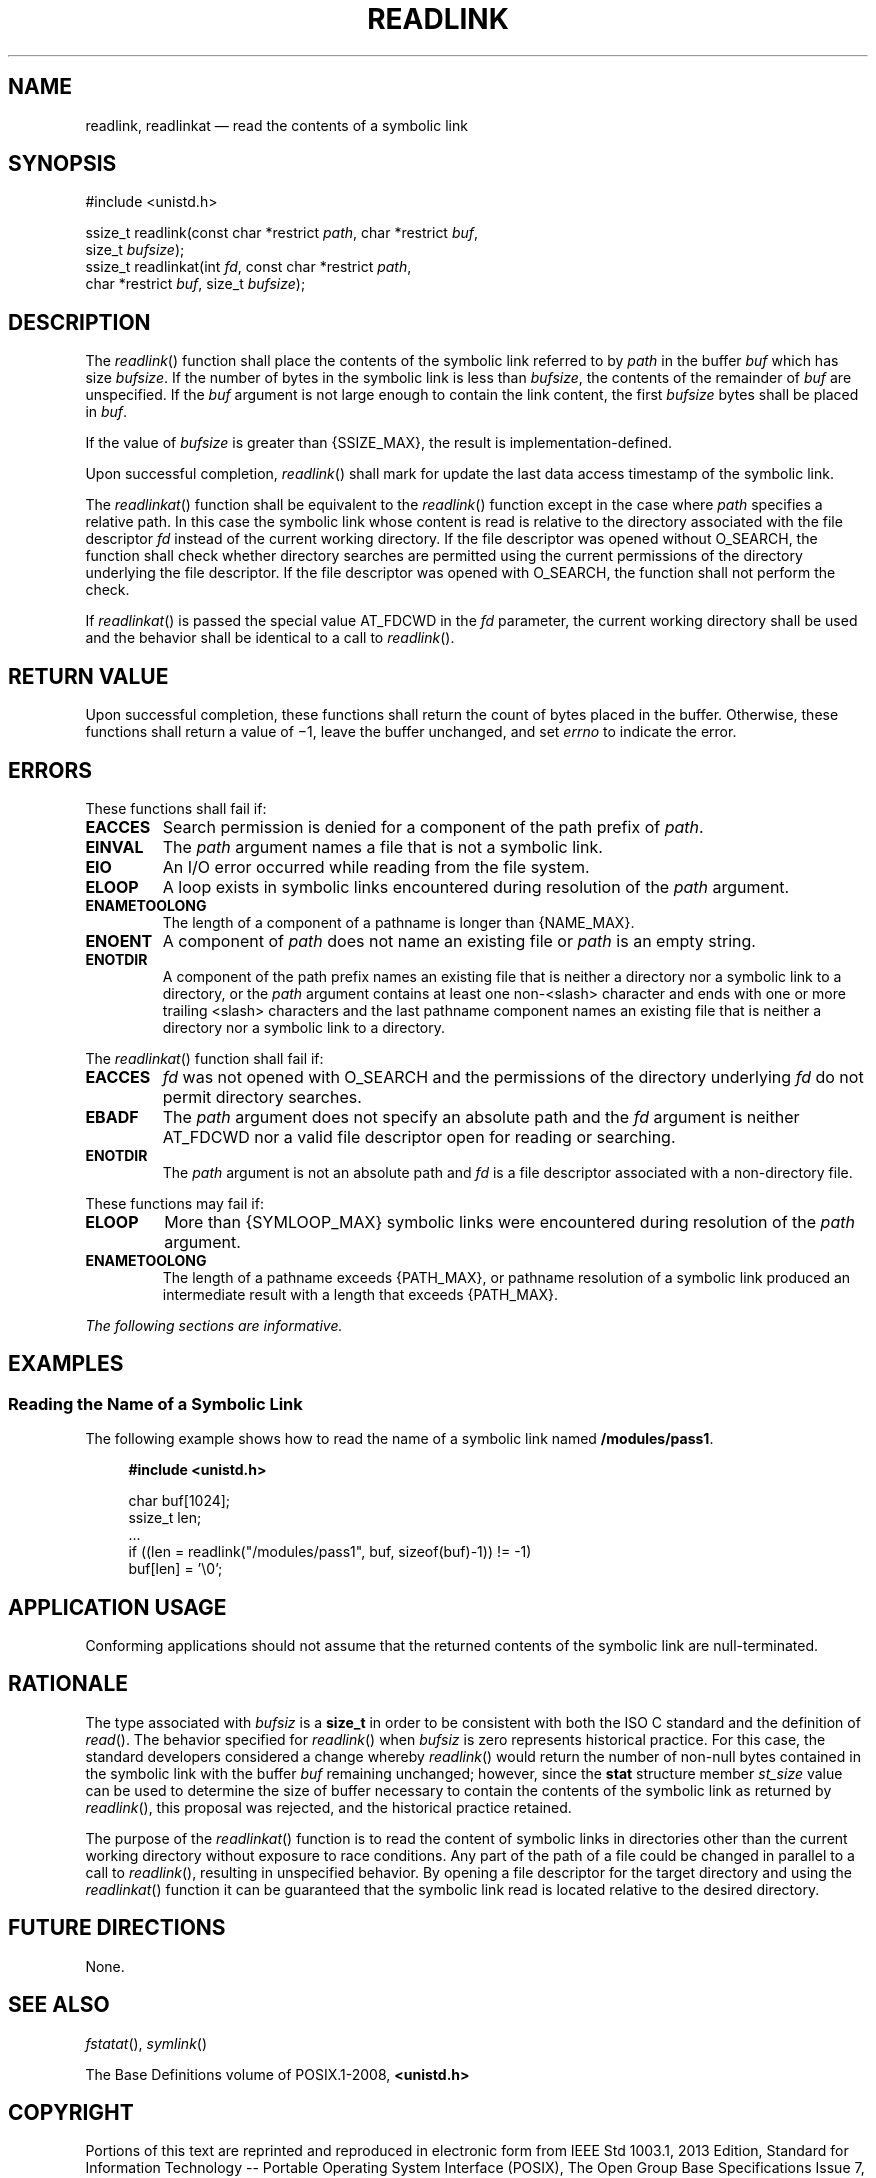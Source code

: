 '\" et
.TH READLINK "3" 2013 "IEEE/The Open Group" "POSIX Programmer's Manual"

.SH NAME
readlink, readlinkat
\(em read the contents of a symbolic link
.SH SYNOPSIS
.LP
.nf
#include <unistd.h>
.P
ssize_t readlink(const char *restrict \fIpath\fP, char *restrict \fIbuf\fP,
    size_t \fIbufsize\fP);
ssize_t readlinkat(int \fIfd\fP, const char *restrict \fIpath\fP,
    char *restrict \fIbuf\fP, size_t \fIbufsize\fP);
.fi
.SH DESCRIPTION
The
\fIreadlink\fR()
function shall place the contents of the symbolic link referred to by
.IR path
in the buffer
.IR buf
which has size
.IR bufsize .
If the number of bytes in the symbolic link is less than
.IR bufsize ,
the contents of the remainder of
.IR buf
are unspecified. If the
.IR buf
argument is not large enough to contain the link content, the first
.IR bufsize
bytes shall be placed in
.IR buf .
.P
If the value of
.IR bufsize
is greater than
{SSIZE_MAX},
the result is implementation-defined.
.P
Upon successful completion,
\fIreadlink\fR()
shall mark for update the last data access timestamp of the symbolic
link.
.P
The
\fIreadlinkat\fR()
function shall be equivalent to the
\fIreadlink\fR()
function except in the case where
.IR path
specifies a relative path. In this case the symbolic link whose content
is read is relative to the directory associated with the file
descriptor
.IR fd
instead of the current working directory. If the file descriptor was
opened without O_SEARCH, the function shall check whether directory
searches are permitted using the current permissions of the directory
underlying the file descriptor. If the file descriptor was opened with
O_SEARCH, the function shall not perform the check.
.P
If
\fIreadlinkat\fR()
is passed the special value AT_FDCWD in the
.IR fd
parameter, the current working directory shall be used and the behavior
shall be identical to a call to
\fIreadlink\fR().
.SH "RETURN VALUE"
Upon successful completion, these functions shall return the count of
bytes placed in the buffer. Otherwise, these functions shall return a
value of \(mi1, leave the buffer unchanged, and set
.IR errno
to indicate the error.
.SH ERRORS
These functions shall fail if:
.TP
.BR EACCES
Search permission is denied for a component of the path prefix of
.IR path .
.TP
.BR EINVAL
The
.IR path
argument names a file that is not a symbolic link.
.TP
.BR EIO
An I/O error occurred while reading from the file system.
.TP
.BR ELOOP
A loop exists in symbolic links encountered during resolution of the
.IR path
argument.
.TP
.BR ENAMETOOLONG
.br
The length of a component of a pathname is longer than
{NAME_MAX}.
.TP
.BR ENOENT
A component of
.IR path
does not name an existing file or
.IR path
is an empty string.
.TP
.BR ENOTDIR
A component of the path prefix names an existing file that is neither
a directory nor a symbolic link to a directory, or the
.IR path
argument contains at least one non-\c
<slash>
character and ends with one or more trailing
<slash>
characters and the last pathname component names an existing file that
is neither a directory nor a symbolic link to a directory.
.br
.P
The
\fIreadlinkat\fR()
function shall fail if:
.TP
.BR EACCES
.IR fd
was not opened with O_SEARCH and the permissions of the directory
underlying
.IR fd
do not permit directory searches.
.TP
.BR EBADF
The
.IR path
argument does not specify an absolute path and the
.IR fd
argument is neither AT_FDCWD nor a valid file descriptor open for reading
or searching.
.TP
.BR ENOTDIR
The
.IR path
argument is not an absolute path and
.IR fd
is a file descriptor associated with a non-directory file.
.P
These functions may fail if:
.TP
.BR ELOOP
More than
{SYMLOOP_MAX}
symbolic links were encountered during resolution of the
.IR path
argument.
.TP
.BR ENAMETOOLONG
.br
The length of a pathname exceeds
{PATH_MAX},
or pathname resolution of a symbolic link produced an intermediate
result with a length that exceeds
{PATH_MAX}.
.LP
.IR "The following sections are informative."
.SH EXAMPLES
.SS "Reading the Name of a Symbolic Link"
.P
The following example shows how to read the name of a symbolic link
named
.BR /modules/pass1 .
.sp
.RS 4
.nf
\fB
#include <unistd.h>
.P
char buf[1024];
ssize_t len;
\&...
if ((len = readlink("/modules/pass1", buf, sizeof(buf)-1)) != -1)
    buf[len] = '\e0';
.fi \fR
.P
.RE
.SH "APPLICATION USAGE"
Conforming applications should not assume that the returned contents of
the symbolic link are null-terminated.
.SH RATIONALE
The type associated with
.IR bufsiz
is a
.BR size_t
in order to be consistent with both the ISO\ C standard and the definition of
\fIread\fR().
The behavior specified for
\fIreadlink\fR()
when
.IR bufsiz
is zero represents historical practice. For this case, the standard
developers considered a change whereby
\fIreadlink\fR()
would return the number of non-null bytes contained in the symbolic
link with the buffer
.IR buf
remaining unchanged; however, since the
.BR stat
structure member
.IR st_size
value can be used to determine the size of buffer necessary to contain
the contents of the symbolic link as returned by
\fIreadlink\fR(),
this proposal was rejected, and the historical practice retained.
.P
The purpose of the
\fIreadlinkat\fR()
function is to read the content of symbolic links in directories other
than the current working directory without exposure to race conditions.
Any part of the path of a file could be changed in parallel to a call
to
\fIreadlink\fR(),
resulting in unspecified behavior. By opening a file descriptor for
the target directory and using the
\fIreadlinkat\fR()
function it can be guaranteed that the symbolic link read is located
relative to the desired directory.
.SH "FUTURE DIRECTIONS"
None.
.SH "SEE ALSO"
.IR "\fIfstatat\fR\^(\|)",
.IR "\fIsymlink\fR\^(\|)"
.P
The Base Definitions volume of POSIX.1\(hy2008,
.IR "\fB<unistd.h>\fP"
.SH COPYRIGHT
Portions of this text are reprinted and reproduced in electronic form
from IEEE Std 1003.1, 2013 Edition, Standard for Information Technology
-- Portable Operating System Interface (POSIX), The Open Group Base
Specifications Issue 7, Copyright (C) 2013 by the Institute of
Electrical and Electronics Engineers, Inc and The Open Group.
(This is POSIX.1-2008 with the 2013 Technical Corrigendum 1 applied.) In the
event of any discrepancy between this version and the original IEEE and
The Open Group Standard, the original IEEE and The Open Group Standard
is the referee document. The original Standard can be obtained online at
http://www.unix.org/online.html .

Any typographical or formatting errors that appear
in this page are most likely
to have been introduced during the conversion of the source files to
man page format. To report such errors, see
https://www.kernel.org/doc/man-pages/reporting_bugs.html .
